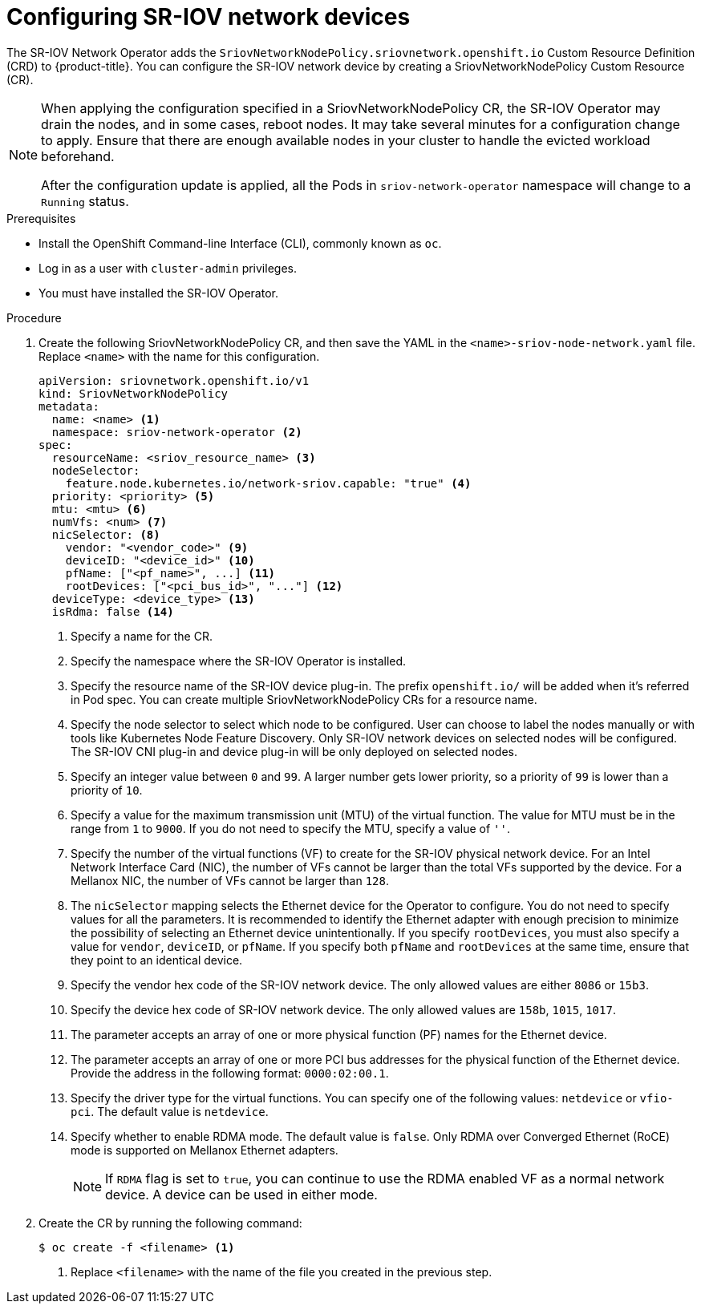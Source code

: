 // Module included in the following assemblies:
//
// * networking/multiple-networks/configuring-sr-iov.adoc

[id="configuring-sr-iov-devices_{context}"]
= Configuring SR-IOV network devices

The SR-IOV Network Operator adds the `SriovNetworkNodePolicy.sriovnetwork.openshift.io` Custom Resource Definition (CRD) to {product-title}.
You can configure the SR-IOV network device by creating a SriovNetworkNodePolicy Custom Resource (CR).

[NOTE]
=====
When applying the configuration specified in a SriovNetworkNodePolicy CR, the SR-IOV Operator may drain the nodes, and in some cases, reboot nodes.
It may take several minutes for a configuration change to apply.
Ensure that there are enough available nodes in your cluster to handle the evicted workload beforehand.

After the configuration update is applied, all the Pods in `sriov-network-operator` namespace will change to a `Running` status.
=====

.Prerequisites

* Install the OpenShift Command-line Interface (CLI), commonly known as `oc`.
* Log in as a user with `cluster-admin` privileges.
* You must have installed the SR-IOV Operator.

.Procedure

. Create the following SriovNetworkNodePolicy CR, and then save the YAML in the `<name>-sriov-node-network.yaml` file. Replace `<name>` with the name for this configuration.
+
[source,yaml]
----
apiVersion: sriovnetwork.openshift.io/v1
kind: SriovNetworkNodePolicy
metadata:
  name: <name> <1>
  namespace: sriov-network-operator <2>
spec:
  resourceName: <sriov_resource_name> <3>
  nodeSelector:
    feature.node.kubernetes.io/network-sriov.capable: "true" <4>
  priority: <priority> <5>
  mtu: <mtu> <6>
  numVfs: <num> <7>
  nicSelector: <8>
    vendor: "<vendor_code>" <9>
    deviceID: "<device_id>" <10>
    pfName: ["<pf_name>", ...] <11>
    rootDevices: ["<pci_bus_id>", "..."] <12>
  deviceType: <device_type> <13>
  isRdma: false <14>
----
<1> Specify a name for the CR.
<2> Specify the namespace where the SR-IOV Operator is installed.
<3> Specify the resource name of the SR-IOV device plug-in. The prefix `openshift.io/` will be added when it's referred in Pod spec. You can create multiple SriovNetworkNodePolicy CRs for a resource name.
<4> Specify the node selector to select which node to be configured. User can choose to label the nodes manually or with tools like Kubernetes Node Feature Discovery.
Only SR-IOV network devices on selected nodes will be configured. The SR-IOV
CNI plug-in and device plug-in will be only deployed on selected nodes.
<5> Specify an integer value between `0` and `99`. A larger number gets lower priority, so a priority of `99` is lower than a priority of `10`.
<6> Specify a value for the maximum transmission unit (MTU) of the virtual function. The value for MTU must be in the range from `1` to `9000`. If you do not need to specify the MTU, specify a value of `''`. 
<7> Specify the number of the virtual functions (VF) to create for the SR-IOV physical network device. For an Intel Network Interface Card (NIC), the number of VFs cannot be larger than the total VFs supported by the device. For a Mellanox NIC, the number of VFs cannot be larger than `128`.
<8> The `nicSelector` mapping selects the Ethernet device for the Operator to configure. You do not need to specify values for all the parameters. It is recommended to identify the Ethernet adapter with enough precision to minimize the possibility of selecting an Ethernet device unintentionally.
If you specify `rootDevices`, you must also specify a value for `vendor`, `deviceID`, or `pfName`.
If you specify both `pfName` and `rootDevices` at the same time, ensure that they point to an identical device.
<9> Specify the vendor hex code of the SR-IOV network device. The only allowed values are either `8086` or `15b3`.
<10> Specify the device hex code of SR-IOV network device. The only allowed values are `158b`, `1015`, `1017`.
<11> The parameter accepts an array of one or more physical function (PF) names for the Ethernet device.
<12> The parameter accepts an array of one or more PCI bus addresses for the physical function of the Ethernet device. Provide the address in the following format: `0000:02:00.1`.
<13> Specify the driver type for the virtual functions. You can specify one of the following values: `netdevice` or `vfio-pci`. The default value is `netdevice`.
<14> Specify whether to enable RDMA mode. The default value is `false`. Only RDMA over Converged Ethernet (RoCE) mode is supported on Mellanox Ethernet adapters.
+
[NOTE]
=====
If `RDMA` flag is set to `true`, you can continue to use the RDMA enabled VF as a normal network device.
A device can be used in either mode.
=====

. Create the CR by running the following command:
+
----
$ oc create -f <filename> <1>
----
<1>  Replace `<filename>` with the name of the file you created in the previous step.
